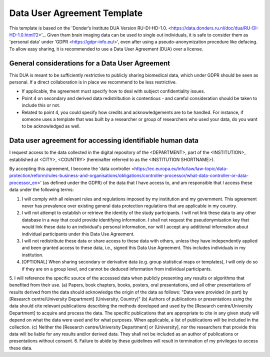 .. _chap_dua:

Data User Agreement Template
============================

This template is based on the 'Donder’s Institute DUA Version RU-DI-HD-1.0. <https://data.donders.ru.nl/doc/dua/RU-DI-HD-1.0.html?2>'_. Given tham brain imaging data can be used to single out individuals, it is safe to consider them as 'personal data' under 'GDPR <https://gdpr-info.eu/>', even after using a pseudo-anonymization procedure like defacing. To allow easy sharing, it is recommended to use a Data User Agreement (DUA) over a license.


General considerations for a Data User Agreement
-------------------------------------------------

This DUA is meant to be sufficiently restrictive to publicly sharing biomedical data, which under GDPR should be seen as personal. If a direct collaboration is in place we recommend to be less restrictive.

- If applicable, the agreement must specify how to deal with subject confidentiality issues.
- Point 4 on secondary and derived data redistribution is contentious - and careful consideration should be taken to include this or not.
- Related to point 4, you could specify how credits and acknowledgements are to be handled. For instance, if someone uses a template that was built by a researcher or group of researchers who used your data, do you want to be acknowledged as well.

Data user agreement for accessing identifiable human data
---------------------------------------------------------

I request access to the data collected in the digital repository of the <DEPARTMENT>, part of the <INSTITUTION>, established at <CITY>, <COUNTRY> (hereinafter referred to as the <INSTITUTION SHORTNAME>).

By accepting this agreement, I become the 'data controller <https://ec.europa.eu/info/law/law-topic/data-protection/reform/rules-business-and-organisations/obligations/controller-processor/what-data-controller-or-data-processor_en>' (as defined under the GDPR) of the data that I have access to, and am responsible that I access these data under the following terms:

1. I will comply with all relevant rules and regulations imposed by my institution and my government.  This agreement never has prevalence over existing general data protection regulations that are applicable in my country.
2. I will not attempt to establish or retrieve the identity of the study participants. I will not link these data to any other database in a way that could provide identifying information. I shall not request the pseudonymisation key that would link these data to an individual's personal information, nor will I accept any additional information about individual participants under this Data Use Agreement.
3. I will not redistribute these data or share access to these data with others, unless they have independently applied and been granted access to these data, i.e., signed this Data Use Agreement. This includes individuals in my institution.
4. [OPTIONAL] When sharing secondary or derivative data (e.g. group statistical maps or templates), I will only do so if they are on a group level, and cannot be deduced information from individual participants.
5. I will reference the specific source of the accessed data when publicly presenting any results or algorithms that benefited from their use.
(a) Papers, book chapters, books, posters, oral presentations, and all other presentations of results derived from the data should acknowledge the origin of the data as follows: "Data were provided (in part) by [Research centre/University Department] [University, Country]”
(b) Authors of publications or presentations using the data should cite relevant publications describing the methods developed and used by the [Research centre/University Department] to acquire and process the data. The specific publications that are appropriate to cite in any given study will depend on what the data were used and for what purposes. When applicable, a list of publications will be included in the collection.
(c) Neither the [Research centre/University Department] or [University], nor the researchers that provide this data will be liable for any results and/or derived data. They shall not be included as an author of publications or presentations without consent.
6. Failure to abide by these guidelines will result in termination of my privileges to access these data.
